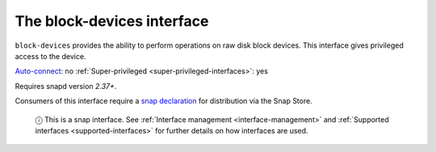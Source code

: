 .. 9721.md

.. _the-block-devices-interface:

The block-devices interface
===========================

``block-devices`` provides the ability to perform operations on raw disk block devices. This interface gives privileged access to the device.

`Auto-connect <interface-management.md#the-block-devices-interface-heading--auto-connections>`__: no :ref:`Super-privileged <super-privileged-interfaces>`: yes

Requires snapd version *2.37+*.

Consumers of this interface require a `snap declaration <https://snapcraft.io/docs/process-for-aliases-auto-connections-and-tracks>`__ for distribution via the Snap Store.

   ⓘ This is a snap interface. See :ref:`Interface management <interface-management>` and :ref:`Supported interfaces <supported-interfaces>` for further details on how interfaces are used.
